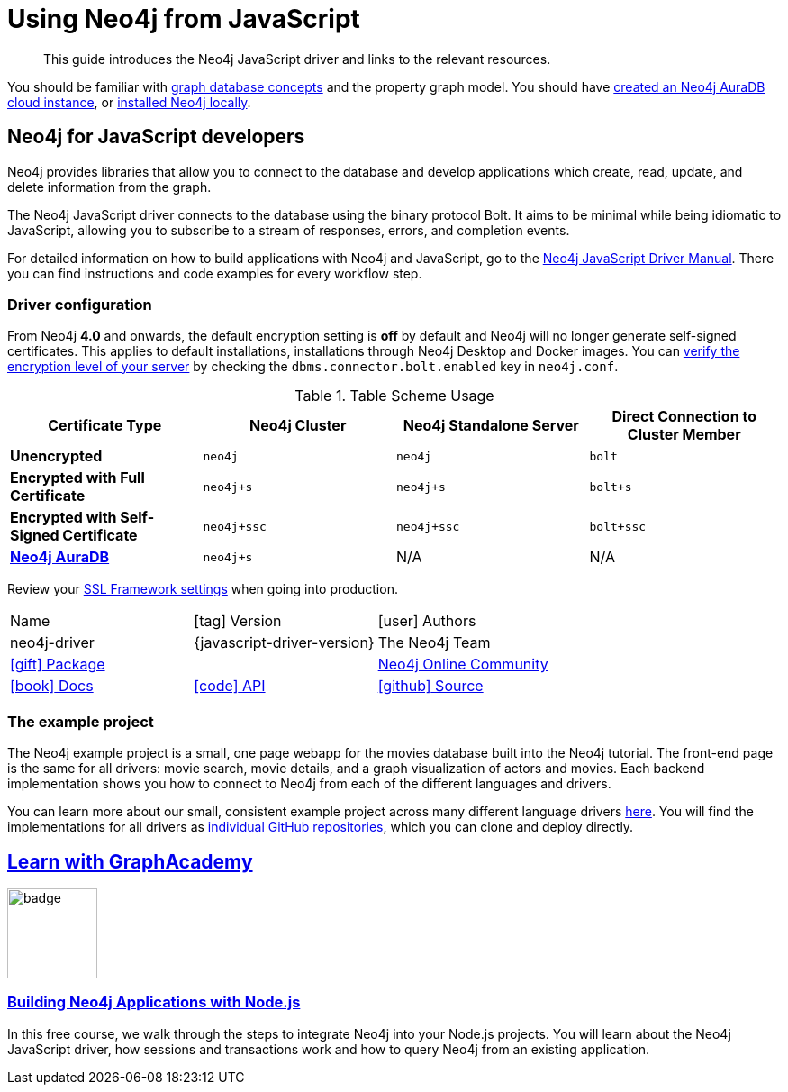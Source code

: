 = Using Neo4j from JavaScript
:aura_signup: https://neo4j.com/cloud/aura/?ref=developer-guides
:programming-language: javascript
:category: drivers
:tags: javascript, official-driver, app-development, applications
:description: If you are a JavaScript developer, this guide provides an overview of options for connecting to Neo4j.
// :page-ad-overline-link: https://graphacademy.neo4j.com/
// :page-ad-overline: Neo4j GraphAcademy
// :page-ad-title: Building Neo4j Applications with Node.js
// :page-ad-description: Learn how to interact with Neo4j from your Node.js app using the Neo4j Python Driver
// :page-ad-link: https://graphacademy.neo4j.com/courses/app-nodejs/
// :page-ad-underline: Learn more

[abstract]
This guide introduces the Neo4j JavaScript driver and links to the relevant resources.

You should be familiar with xref:appendix/graphdb-concepts/index.adoc[graph database concepts] and the property graph model.
You should have link:{aura_signup}[created an Neo4j AuraDB cloud instance], or link:/download/[installed Neo4j locally].

[#neo4j-javascript]
== Neo4j for JavaScript developers

Neo4j provides libraries that allow you to connect to the database and develop applications
which create, read, update, and delete information from the graph.

The Neo4j JavaScript driver connects to the database using the binary protocol Bolt.
It aims to be minimal while being idiomatic to JavaScript, allowing you to subscribe to a stream of responses, errors, and completion events.

For detailed information on how to build applications with Neo4j and JavaScript, go to the link:https://neo4j.com/docs/javascript-manual/current/[Neo4j JavaScript Driver Manual^].
There you can find instructions and code examples for every workflow step.

[#driver-configuration]
=== Driver configuration

From Neo4j **4.0** and onwards, the default encryption setting is *off* by default and Neo4j will no longer generate self-signed certificates.
This applies to default installations, installations through Neo4j Desktop and Docker images.
You can https://neo4j.com/docs/migration-guide/current/upgrade-driver/#_configure_ssl_policy_for_bolt_server_and_https_server[verify the encryption level of your server^] by checking the `dbms.connector.bolt.enabled` key in `neo4j.conf`.

// tag::table[]
.Table Scheme Usage
|===
| Certificate Type | Neo4j Cluster | Neo4j Standalone Server  | Direct Connection to Cluster Member

| *Unencrypted*
| `neo4j`
| `neo4j`
| `bolt`

| *Encrypted with Full Certificate*
| `neo4j+s`
| `neo4j+s`
| `bolt+s`


| *Encrypted with Self-Signed Certificate*
| `neo4j+ssc`
| `neo4j+ssc`
| `bolt+ssc`

| *https://neo4j.com/aura/[Neo4j AuraDB^]*
| `neo4j+s`
| N/A
| N/A

|===


Review your https://neo4j.com/docs/operations-manual/current/security/ssl-framework/[SSL Framework settings^] when going into production.
// end::table[]

[cols="3*"]
|===
| Name
| icon:tag[] Version
| icon:user[] Authors

| neo4j-driver
| {javascript-driver-version}
| The Neo4j Team

| https://www.npmjs.com/package/neo4j-driver[icon:gift[] Package]
|
| https://community.neo4j.com/c/drivers-stacks/javascript[Neo4j Online Community^]

| https://neo4j.com/docs/javascript-manual/current/[icon:book[] Docs^]
| link:/docs/api/javascript-driver/current/[icon:code[] API]
| http://github.com/neo4j/neo4j-javascript-driver[icon:github[] Source]
|===

=== The example project

The Neo4j example project is a small, one page webapp for the movies database built into the Neo4j tutorial.
The front-end page is the same for all drivers: movie search, movie details, and a graph visualization of actors and movies.
Each backend implementation shows you how to connect to Neo4j from each of the different languages and drivers.

You can learn more about our small, consistent example project across many different language drivers link:/developer/example-project[here^].
You will find the implementations for all drivers as https://github.com/neo4j-examples?q=movies[individual GitHub repositories^], which you can clone and deploy directly.

== link:https://graphacademy.neo4j.com/?ref=guides[Learn with GraphAcademy^]

image::https://graphacademy.neo4j.com/courses/app-nodejs/badge/[width=100, float=left]

=== link:https://graphacademy.neo4j.com/courses/app-nodejs/?ref=guides[Building Neo4j Applications with Node.js^]

In this free course, we walk through the steps to integrate Neo4j into your Node.js projects.
You will learn about the Neo4j JavaScript driver, how sessions and transactions work and how to query Neo4j from an existing application.


